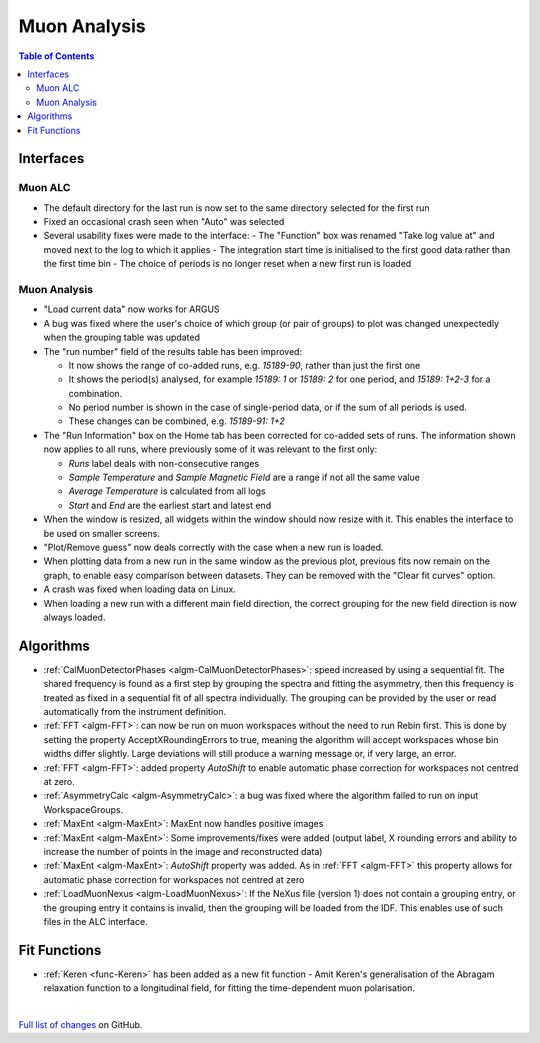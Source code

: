 =============
Muon Analysis
=============

.. contents:: Table of Contents
   :local:

Interfaces
----------

Muon ALC
########

- The default directory for the last run is now set to the same directory selected for the first run 
- Fixed an occasional crash seen when "Auto" was selected 
- Several usability fixes were made to the interface: 
  - The "Function" box was renamed "Take log value at" and moved next to the log to which it applies
  - The integration start time is initialised to the first good data rather than the first time bin
  - The choice of periods is no longer reset when a new first run is loaded

Muon Analysis
#############

- "Load current data" now works for ARGUS 
- A bug was fixed where the user's choice of which group (or pair of groups) to plot was changed unexpectedly when the grouping table was updated 
- The "run number" field of the results table has been improved:

  - It now shows the range of co-added runs, e.g. *15189-90*, rather than just the first one
  - It shows the period(s) analysed, for example *15189: 1* or *15189: 2* for one period, and *15189: 1+2-3* for a combination.
  - No period number is shown in the case of single-period data, or if the sum of all periods is used.
  - These changes can be combined, e.g. *15189-91: 1+2*

- The "Run Information" box on the Home tab has been corrected for co-added sets of runs. The information shown now applies to all runs, where previously some of it was relevant to the first only: 

  - *Runs* label deals with non-consecutive ranges
  - *Sample Temperature* and *Sample Magnetic Field* are a range if not all the same value
  - *Average Temperature* is calculated from all logs
  - *Start* and *End* are the earliest start and latest end

- When the window is resized, all widgets within the window should now resize with it. This enables the interface to be used on smaller screens. 
- "Plot/Remove guess" now deals correctly with the case when a new run is loaded. 
- When plotting data from a new run in the same window as the previous plot, previous fits now remain on the graph, to enable easy comparison between datasets. They can be removed with the "Clear fit curves" option. 
- A crash was fixed when loading data on Linux.
- When loading a new run with a different main field direction, the correct grouping for the new field direction is now always loaded. 

Algorithms
----------

- :ref:`CalMuonDetectorPhases <algm-CalMuonDetectorPhases>`: speed increased by using a sequential fit. The shared frequency
  is found as a first step by grouping the spectra and fitting the asymmetry, then this frequency is treated as fixed
  in a sequential fit of all spectra individually. The grouping can be provided by the user or read automatically from
  the instrument definition. 
- :ref:`FFT <algm-FFT>`: can now be run on muon workspaces without the need to run Rebin first. This is done by setting the
  property AcceptXRoundingErrors to true, meaning the algorithm will accept workspaces whose bin widths differ
  slightly. Large deviations will still produce a warning message or, if very large, an error.
- :ref:`FFT <algm-FFT>`: added property *AutoShift* to enable automatic phase correction for workspaces not centred at zero.
- :ref:`AsymmetryCalc <algm-AsymmetryCalc>`: a bug was fixed where the algorithm failed to run on input WorkspaceGroups.
- :ref:`MaxEnt <algm-MaxEnt>`: MaxEnt now handles positive images 
- :ref:`MaxEnt <algm-MaxEnt>`: Some improvements/fixes were added (output label, X rounding errors and ability to increase the number of points in the image and reconstructed data) 
- :ref:`MaxEnt <algm-MaxEnt>`: *AutoShift* property was added. As in :ref:`FFT <algm-FFT>` this property allows for automatic phase correction for workspaces not centred at zero 
- :ref:`LoadMuonNexus <algm-LoadMuonNexus>`: If the NeXus file (version 1) does not contain a grouping entry, or the grouping entry it contains is invalid, then the grouping will be loaded from the IDF. This enables use of such files in the ALC interface.

Fit Functions
-------------

- :ref:`Keren <func-Keren>` has been added as a new fit function - Amit Keren's 
  generalisation of the Abragam relaxation function to a longitudinal field,
  for fitting the time-dependent muon polarisation.

|

`Full list of changes <http://github.com/mantidproject/mantid/pulls?q=is%3Apr+milestone%3A%22Release+3.7%22+is%3Amerged+label%3A%22Component%3A+Muon%22>`_
on GitHub.
